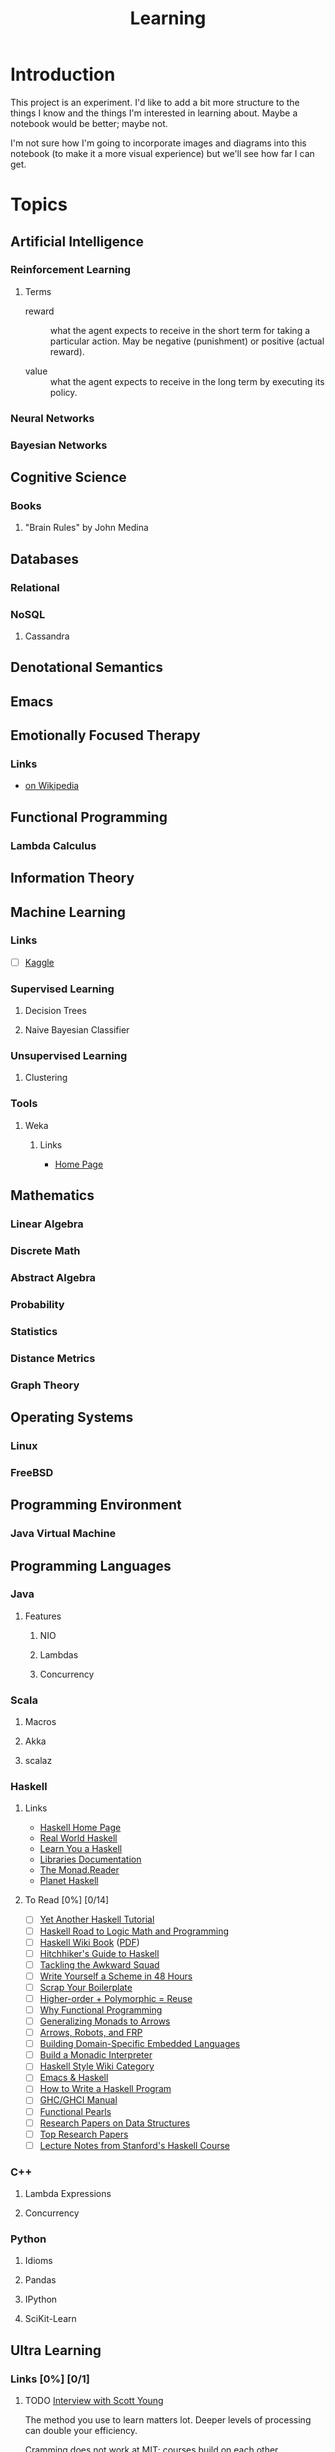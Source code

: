 #+TITLE: Learning

* Introduction

This project is an experiment.  I'd like to add a bit more structure
to the things I know and the things I'm interested in learning about.
Maybe a notebook would be better; maybe not.

I'm not sure how I'm going to incorporate images and diagrams into
this notebook (to make it a more visual experience) but we'll see how
far I can get.

* Topics

** Artificial Intelligence

*** Reinforcement Learning

**** Terms

- reward :: what the agent expects to receive in the short term for
            taking a particular action.  May be negative (punishment)
            or positive (actual reward).

- value :: what the agent expects to receive in the long term by
           executing its policy.

*** Neural Networks

*** Bayesian Networks

** Cognitive Science

*** Books

**** "Brain Rules" by John Medina

** Databases

*** Relational

*** NoSQL

**** Cassandra

** Denotational Semantics

** Emacs
** Emotionally Focused Therapy

*** Links 

- [[https://en.wikipedia.org/wiki/Emotionally_focused_therapy][on Wikipedia]]

** Functional Programming 

*** Lambda Calculus

** Information Theory

** Machine Learning

*** Links

- [ ] [[http://www.kaggle.com/][Kaggle]]

*** Supervised Learning


**** Decision Trees

**** Naive Bayesian Classifier

*** Unsupervised Learning


**** Clustering

*** Tools

**** Weka

***** Links
 
- [[http://www.cs.waikato.ac.nz/ml/weka/][Home Page]]

** Mathematics

*** Linear Algebra
*** Discrete Math
*** Abstract Algebra
*** Probability
*** Statistics
*** Distance Metrics
*** Graph Theory

** Operating Systems

*** Linux

*** FreeBSD
    
** Programming Environment

*** Java Virtual Machine

** Programming Languages

*** Java

**** Features

***** NIO
      
***** Lambdas

***** Concurrency

*** Scala

**** Macros

**** Akka

**** scalaz

*** Haskell

**** Links

- [[http://www.haskell.org/haskellwiki/Haskell][Haskell Home Page]]
- [[http://book.realworldhaskell.org/read/][Real World Haskell]]
- [[http://learnyouahaskell.com/chapters][Learn You a Haskell]]
- [[http://www.haskell.org/ghc/docs/latest/html/libraries/index.html][Libraries Documentation]]
- [[http://themonadreader.wordpress.com/][The Monad.Reader]]
- [[http://planet.haskell.org/][Planet Haskell]]

**** To Read [0%] [0/14]

- [ ] [[../res/yaht.pdf][Yet Another Haskell Tutorial]]
- [ ] [[../res/HR.pdf][Haskell Road to Logic Math and Programming]]
- [ ] [[http://en.wikibooks.org/wiki/Haskell][Haskell Wiki Book]] ([[../res/HaskellWikibook.pdf][PDF]])
- [ ] [[http://www.haskell.org/haskellwiki/Hitchhikers_guide_to_Haskell][Hitchhiker's Guide to Haskell]]
- [ ] [[../res/awkward-squad.pdf][Tackling the Awkward Squad]]
- [ ] [[http://en.wikibooks.org/wiki/Write_Yourself_a_Scheme_in_48_Hours][Write Yourself a Scheme in 48 Hours]]
- [ ] [[http://www.haskell.org/haskellwiki/Scrap_your_boilerplate][Scrap Your Boilerplate]]
- [ ] [[../res/HPR.pdf][Higher-order + Polymorphic = Reuse]]
- [ ] [[../res/whyfp.pdf][Why Functional Programming]]
- [ ] [[../res/monads2arrows.pdf][Generalizing Monads to Arrows]]
- [ ] [[../res/arrows_robots.pdf][Arrows, Robots, and FRP]]
- [ ] [[../res/edsl.pdf][Building Domain-Specific Embedded Languages]]
- [ ] [[../res/monad_interpreter.pdf][Build a Monadic Interpreter]]
- [ ] [[http://www.haskell.org/haskellwiki/Category:Style][Haskell Style Wiki Category]]
- [ ] [[http://www.haskell.org/haskellwiki/Emacs][Emacs & Haskell]]
- [ ] [[http://www.haskell.org/haskellwiki/How_to_write_a_Haskell_program][How to Write a Haskell Program]]
- [ ] [[http://www.haskell.org/ghc/docs/latest/html/users_guide/index.html][GHC/GHCI Manual]]
- [ ] [[http://www.haskell.org/haskellwiki/Research_papers/Functional_pearls][Functional Pearls]]
- [ ] [[http://www.haskell.org/haskellwiki/Research_papers/Data_structures][Research Papers on Data Structures]]
- [ ] [[http://www.haskell.org/haskellwiki/Research_papers/Top_10][Top Research Papers]]
- [ ] [[http://www.scs.stanford.edu/11au-cs240h/notes/][Lecture Notes from Stanford's Haskell Course]]
  
*** C++

**** Lambda Expressions

**** Concurrency

*** Python

**** Idioms

**** Pandas

**** IPython

**** SciKit-Learn

** Ultra Learning

*** Links [0%] [0/1]

**** TODO [[http://calnewport.com/blog/2012/10/26/mastering-linear-algebra-in-10-days-astounding-experiments-in-ultra-learning/][Interview with Scott Young]]

The method you use to learn matters lot.  Deeper levels of processing
can double your efficiency.

Cramming does not work at MIT; courses build on each other.

Deepening Understanding is made up of two things:

- Making Connections - connections provide context
- Debugging Errors - make sure your understanding of a concept is
  complete and correct.  As you debug, you're reviewing and
  reinforcing the learning.

***** Drill down Method

****** Coverage

Get a map of the terrain.  Get a general sense of what you need to
learn.  This could mean watching lecture videos or reading textbooks.
How about the syllabus?  This is the least efficient stage.  Watch
videos at 1.5X or 2X speed.

Don't highlight books.  Instead take sparse notes while reading or do
a one paragraph summary after each major section.

****** Practice 

Practice problems are huge for boosting your understanding but there
are two efficiency traps if you're not careful.

- Not getting immediate feedback.  If you want to learn you need
  immediate feedback.  The best way is to go question by question with
  the answers in hand.  Finish a question and then check your answer.

- Grinding Problems - Practice problems should be used to highlight
  areas where you need to gain more understanding in.  See Feynman
  Technique in a bit.

So Scott is saying use Practice Problems but don't get bogged down in
them.  If you get stuck, brush up on the area where you got stuck.

****** Insight

The goal of coverage and practice questions is to get you to the point
where you know what you don't understand.  The Feynman Technique helps
you fill in the gaps in your knowledge.

***** The Feynman Technique

Richard Feynman describes himself struggling with a hard research
paper. His solution was to go meticulously through the supporting
material until he understood everything that was required to
understand the hard idea.

In other words, divide and conquer.  Digest the big idea that you
don't understand into little chunks that you can learn and understand
and then work your way back up to the big idea.

Steps:

- Get a piece of paper
- Write at the top the idea or process you want to understand.
- Explain the idea as if you were teaching it to someone else.

During step 3 youll get to a place where you can't explain something.
That's the precise gap in your understanding tha tyou need to fill.
Research the answer.  By narrowly defining your misunderstanding it
becomes easier to find the precise answer.

If you don't get the idea at all, copy the author's explanation but
try to elaborate and clarify it yourself.

For procedures explain each step, not only what it does but how to
execute it, and perhaps why.

For formulas, you should seek to understand them not just memorize
them.  If you see a formula you don't understand, break it down into
parts and try to understand the parts.

** Version Control

*** git

** Web Frameworks

*** Play!
  
#+OPTIONS: toc:nil num:nil

